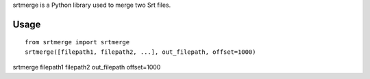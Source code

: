 srtmerge is a Python library used to merge two Srt files.

Usage
=====

::

    from srtmerge import srtmerge
    srtmerge([filepath1, filepath2, ...], out_filepath, offset=1000)

srtmerge filepath1 filepath2 out_filepath offset=1000


